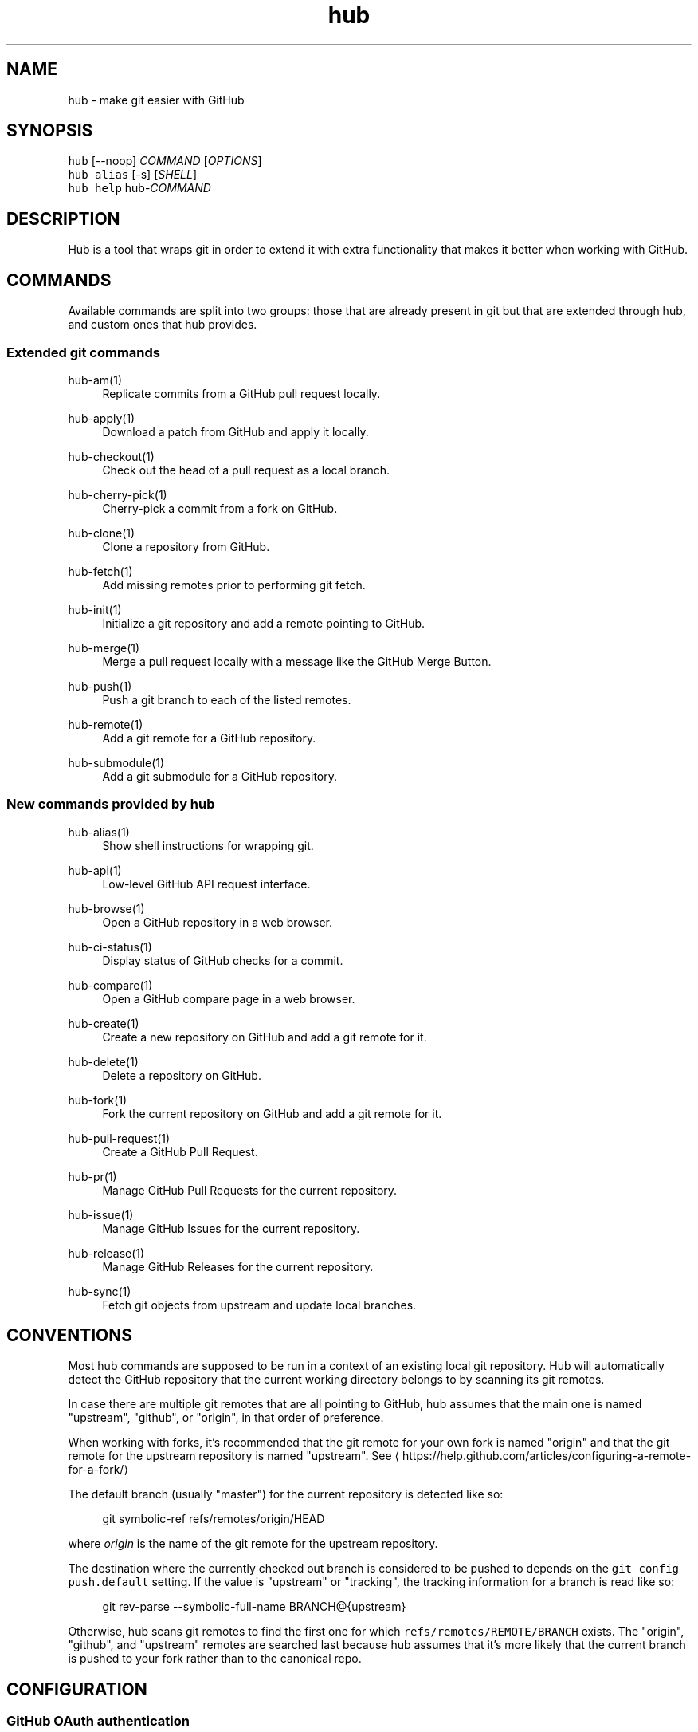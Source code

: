 .TH "hub" "1" "09 Jul 2019" "hub version 2.12.2" "hub manual"
.nh
.ad l
.SH "NAME"
hub \- make git easier with GitHub
.SH "SYNOPSIS"
.P
\fB\fChub\fR [\-\-noop] \fICOMMAND\fP [\fIOPTIONS\fP]
.br
\fB\fChub alias\fR [\-s] [\fISHELL\fP]
.br
\fB\fChub help\fR hub\-\fICOMMAND\fP
.SH "DESCRIPTION"
.P
Hub is a tool that wraps git in order to extend it with extra functionality that
makes it better when working with GitHub.
.SH "COMMANDS"
.P
Available commands are split into two groups: those that are already present in
git but that are extended through hub, and custom ones that hub provides.
.SS "Extended git commands"
.PP
hub\-am(1)
.RS 4
Replicate commits from a GitHub pull request locally.
.RE
.PP
hub\-apply(1)
.RS 4
Download a patch from GitHub and apply it locally.
.RE
.PP
hub\-checkout(1)
.RS 4
Check out the head of a pull request as a local branch.
.RE
.PP
hub\-cherry\-pick(1)
.RS 4
Cherry\-pick a commit from a fork on GitHub.
.RE
.PP
hub\-clone(1)
.RS 4
Clone a repository from GitHub.
.RE
.PP
hub\-fetch(1)
.RS 4
Add missing remotes prior to performing git fetch.
.RE
.PP
hub\-init(1)
.RS 4
Initialize a git repository and add a remote pointing to GitHub.
.RE
.PP
hub\-merge(1)
.RS 4
Merge a pull request locally with a message like the GitHub Merge Button.
.RE
.PP
hub\-push(1)
.RS 4
Push a git branch to each of the listed remotes.
.RE
.PP
hub\-remote(1)
.RS 4
Add a git remote for a GitHub repository.
.RE
.PP
hub\-submodule(1)
.RS 4
Add a git submodule for a GitHub repository.
.RE
.br
.SS "New commands provided by hub"
.PP
hub\-alias(1)
.RS 4
Show shell instructions for wrapping git.
.RE
.PP
hub\-api(1)
.RS 4
Low\-level GitHub API request interface.
.RE
.PP
hub\-browse(1)
.RS 4
Open a GitHub repository in a web browser.
.RE
.PP
hub\-ci\-status(1)
.RS 4
Display status of GitHub checks for a commit.
.RE
.PP
hub\-compare(1)
.RS 4
Open a GitHub compare page in a web browser.
.RE
.PP
hub\-create(1)
.RS 4
Create a new repository on GitHub and add a git remote for it.
.RE
.PP
hub\-delete(1)
.RS 4
Delete a repository on GitHub.
.RE
.PP
hub\-fork(1)
.RS 4
Fork the current repository on GitHub and add a git remote for it.
.RE
.PP
hub\-pull\-request(1)
.RS 4
Create a GitHub Pull Request.
.RE
.PP
hub\-pr(1)
.RS 4
Manage GitHub Pull Requests for the current repository.
.RE
.PP
hub\-issue(1)
.RS 4
Manage GitHub Issues for the current repository.
.RE
.PP
hub\-release(1)
.RS 4
Manage GitHub Releases for the current repository.
.RE
.PP
hub\-sync(1)
.RS 4
Fetch git objects from upstream and update local branches.
.RE
.br
.SH "CONVENTIONS"
.P
Most hub commands are supposed to be run in a context of an existing local git
repository. Hub will automatically detect the GitHub repository that the current
working directory belongs to by scanning its git remotes.
.P
In case there are multiple git remotes that are all pointing to GitHub, hub
assumes that the main one is named "upstream", "github", or "origin", in that
order of preference.
.P
When working with forks, it's recommended that the git remote for your own fork
is named "origin" and that the git remote for the upstream repository is named
"upstream". See \[la]https://help.github.com/articles/configuring\-a\-remote\-for\-a\-fork/\[ra]
.P
The default branch (usually "master") for the current repository is detected
like so:
.PP
.RS 4
.nf
git symbolic\-ref refs/remotes/origin/HEAD
.fi
.RE
.P
where \fIorigin\fP is the name of the git remote for the upstream repository.
.P
The destination where the currently checked out branch is considered to be
pushed to depends on the \fB\fCgit config push.default\fR setting. If the value is
"upstream" or "tracking", the tracking information for a branch is read like so:
.PP
.RS 4
.nf
git rev\-parse \-\-symbolic\-full\-name BRANCH@{upstream}
.fi
.RE
.P
Otherwise, hub scans git remotes to find the first one for which
\fB\fCrefs/remotes/REMOTE/BRANCH\fR exists. The "origin", "github", and "upstream"
remotes are searched last because hub assumes that it's more likely that the
current branch is pushed to your fork rather than to the canonical repo.
.SH "CONFIGURATION"
.SS "GitHub OAuth authentication"
.P
Hub will prompt for GitHub username \& password the first time it needs to access
the API and exchange it for an OAuth token, which it saves in \fB\fC\(ti/.config/hub\fR.
.P
To avoid being prompted, use \fB\fCGITHUB\_USER\fR and \fB\fCGITHUB\_PASSWORD\fR environment
variables.
.P
Alternatively, you may provide \fB\fCGITHUB\_TOKEN\fR, an access token with
\fBrepo\fP permissions. This will not be written to \fB\fC\(ti/.config/hub\fR.
.SS "HTTPS instead of git protocol"
.P
If you prefer the HTTPS protocol for git operations, you can configure hub to
generate all URLs with \fB\fChttps:\fR instead of \fB\fCgit:\fR or \fB\fCssh:\fR:
.PP
.RS 4
.nf
$ git config \-\-global hub.protocol https
.fi
.RE
.P
This will affect \fB\fCclone\fR, \fB\fCfork\fR, \fB\fCremote add\fR and other hub commands that
expand shorthand references to GitHub repo URLs.
.SS "GitHub Enterprise"
.P
By default, hub will only work with repositories that have remotes which
point to \fB\fCgithub.com\fR. GitHub Enterprise hosts need to be whitelisted to
configure hub to treat such remotes same as github.com:
.PP
.RS 4
.nf
$ git config \-\-global \-\-add hub.host MY.GIT.ORG
.fi
.RE
.P
The default host for commands like \fB\fCinit\fR and \fB\fCclone\fR is still \fB\fCgithub.com\fR, but
this can be affected with the \fB\fCGITHUB\_HOST\fR environment variable:
.PP
.RS 4
.nf
$ GITHUB\_HOST=my.git.org git clone myproject
.fi
.RE
.SS "Environment variables"
.PP
\fB\fCHUB\_VERBOSE\fR
.RS 4
Enable verbose output from hub commands.
.RE
.PP
\fB\fCHUB\_CONFIG\fR
.RS 4
The file path where hub configuration is read from and stored. If
\fB\fCXDG\_CONFIG\_HOME\fR is present, the default is \fB\fC$XDG\_CONFIG\_HOME/hub\fR;
otherwise it's \fB\fC$HOME/.config/hub\fR. The configuration file is also
searched for in \fB\fCXDG\_CONFIG\_DIRS\fR per XDG Base Directory Specification.
.RE
.PP
\fB\fCHUB\_PROTOCOL\fR
.RS 4
Use one of "https|ssh|git" as preferred protocol for git clone/push.
.RE
.PP
\fB\fCGITHUB\_TOKEN\fR
.RS 4
OAuth token to use for GitHub API requests.
.RE
.br
.SH "BUGS"
.P
\[la]https://github.com/github/hub/issues\[ra]
.SH "AUTHORS"
.P
\[la]https://github.com/github/hub/contributors\[ra]
.SH "SEE ALSO"
.P
git(1), git\-clone(1), git\-remote(1), git\-init(1),
\[la]https://github.com/github/hub\[ra]

